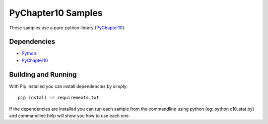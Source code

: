 PyChapter10 Samples
===================

These samples use a pure-python library (PyChapter10_).

Dependencies
------------

* Python_
* PyChapter10_

Building and Running
--------------------

With Pip installed you can install dependencies by simply::

    pip install -r requirements.txt

If the dependencies are installed you can run each sample from the commandline using python (eg: python c10_stat.py) and commandline help will show you how to use each one.

.. _PyChapter10: https://github.com/atac-bham/pychapter10
.. _Python: http://python.org
